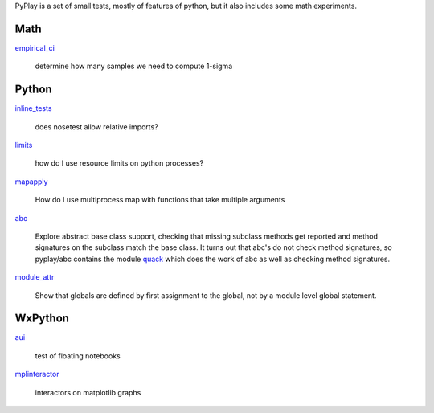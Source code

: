 PyPlay is a set of small tests, mostly of features of python, but it also includes
some math experiments.

Math
====

`empirical_ci <pyplay/tree/master/empirical_ci>`_

    determine how many samples we need to compute 1-sigma

Python
======

`inline_tests <pyplay/tree/master/inline_tests>`_

    does nosetest allow relative imports?

`limits <pyplay/tree/master/limits>`_

    how do I use resource limits on python processes?

`mapapply <pyplay/tree/master/mapapply>`_

    How do I use multiprocess map with functions that take multiple arguments

`abc <pyplay/tree/master/abc>`_

    Explore abstract base class support, checking that missing subclass methods
    get reported and method signatures on the subclass match the base class.  It
    turns out that abc's do not check method signatures, so pyplay/abc contains
    the module `quack <pyplay/tree/master/abc/quack.py>`_ which does the work of abc as well
    as checking method signatures.

`module_attr <pyplay/tree/master/module_attr>`_

    Show that globals are defined by first assignment to the global, not by a
    module level global statement.  

WxPython
========

`aui <pyplay/tree/master/aui>`_

    test of floating notebooks

`mplinteractor <pyplay/tree/master/aui>`_

    interactors on matplotlib graphs

